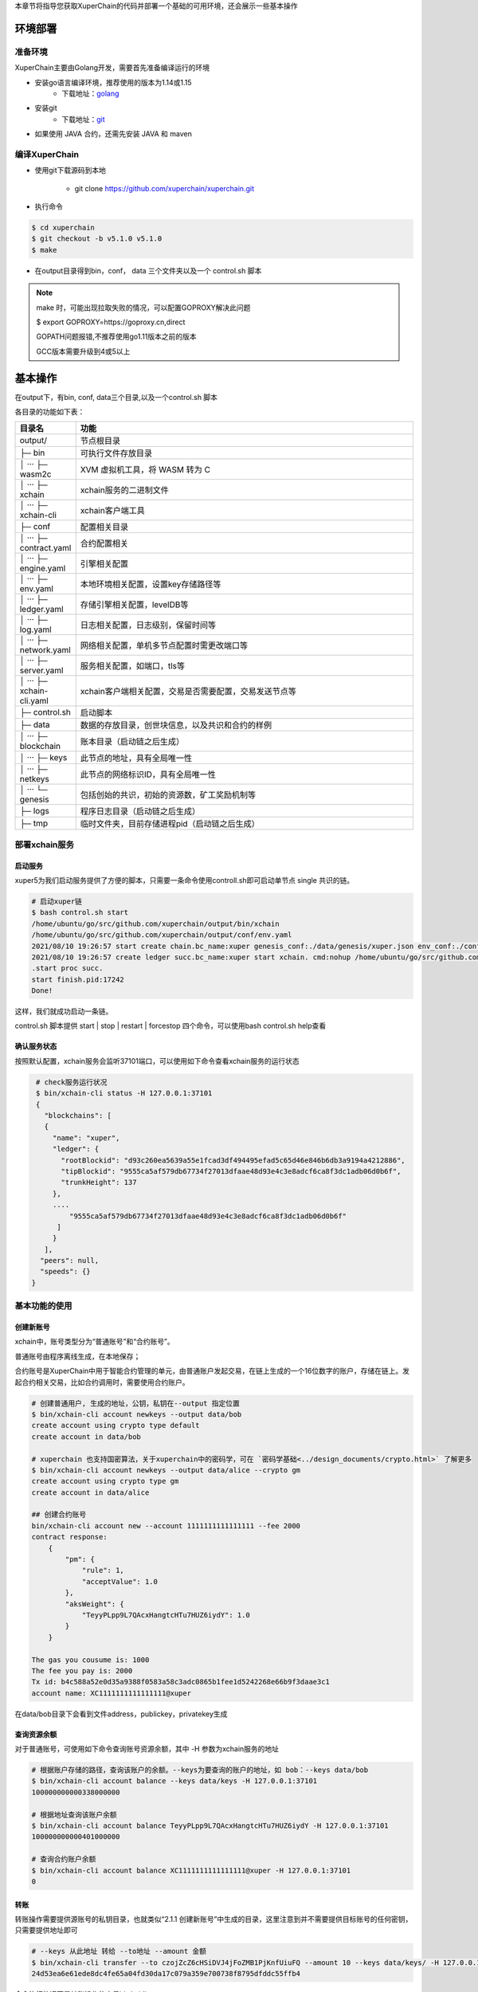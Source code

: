 
本章节将指导您获取XuperChain的代码并部署一个基础的可用环境，还会展示一些基本操作

.. _env-deploy:

环境部署
------------------

.. _env-prepare:

准备环境
^^^^^^^^

XuperChain主要由Golang开发，需要首先准备编译运行的环境

- 安装go语言编译环境，推荐使用的版本为1.14或1.15
    - 下载地址：`golang <https://golang.org/dl/>`_
- 安装git
    - 下载地址：`git <https://git-scm.com/download>`_

- 如果使用 JAVA 合约，还需先安装 JAVA 和 maven

.. _env-compiling:

编译XuperChain
^^^^^^^^^^^^^^

- 使用git下载源码到本地

    - git clone https://github.com/xuperchain/xuperchain.git

- 执行命令

.. code-block:: bash

    $ cd xuperchain
    $ git checkout -b v5.1.0 v5.1.0
    $ make

- 在output目录得到bin，conf， data 三个文件夹以及一个 control.sh 脚本


.. note::

    make 时，可能出现拉取失败的情况，可以配置GOPROXY解决此问题

    $ export GOPROXY=https://goproxy.cn,direct

    GOPATH问题报错,不推荐使用go1.11版本之前的版本

    GCC版本需要升级到4或5以上


.. _basic-operation:

基本操作
------------------

在output下，有bin, conf, data三个目录,以及一个control.sh 脚本

各目录的功能如下表：

.. list-table::
   :widths: 5 100
   :header-rows: 1

   * -  目录名
     -  功能
   * - output/
     - 节点根目录
   * - ├─ bin
     - 可执行文件存放目录
   * - │  ···   ├─ wasm2c
     - XVM 虚拟机工具，将 WASM 转为 C
   * - │  ···   ├─ xchain
     - xchain服务的二进制文件
   * - │  ···   ├─ xchain-cli
     - xchain客户端工具
   * - ├─ conf
     - 配置相关目录
   * - │  ···   ├─ contract.yaml
     - 合约配置相关
   * - │  ···   ├─ engine.yaml
     - 引擎相关配置
   * - │  ···   ├─ env.yaml
     - 本地环境相关配置，设置key存储路径等
   * - │  ···   ├─ ledger.yaml
     - 存储引擎相关配置，levelDB等
   * - │  ···   ├─ log.yaml
     - 日志相关配置，日志级别，保留时间等
   * - │  ···   ├─ network.yaml
     - 网络相关配置，单机多节点配置时需更改端口等
   * - │  ···   ├─ server.yaml
     - 服务相关配置，如端口，tls等
   * - │  ···   ├─ xchain-cli.yaml
     - xchain客户端相关配置，交易是否需要配置，交易发送节点等
   * - ├─ control.sh
     - 启动脚本
   * - ├─ data
     - 数据的存放目录，创世块信息，以及共识和合约的样例
   * - │  ···   ├─ blockchain
     - 账本目录（启动链之后生成）
   * - │  ···   ├─ keys
     - 此节点的地址，具有全局唯一性
   * - │  ···   ├─ netkeys
     - 此节点的网络标识ID，具有全局唯一性
   * - │  ···   └─ genesis
     - 包括创始的共识，初始的资源数，矿工奖励机制等
   * - ├─ logs
     - 程序日志目录（启动链之后生成）
   * - ├─ tmp
     - 临时文件夹，目前存储进程pid（启动链之后生成）

.. _svr-deploy:

部署xchain服务
^^^^^^^^^^^^^^

.. _start-chain:

启动服务
>>>>>>>>>>>>

xuper5为我们启动服务提供了方便的脚本，只需要一条命令使用controll.sh即可启动单节点 single 共识的链。

.. code-block:: bash


    # 启动xuper链
    $ bash control.sh start
    /home/ubuntu/go/src/github.com/xuperchain/output/bin/xchain
    /home/ubuntu/go/src/github.com/xuperchain/output/conf/env.yaml
    2021/08/10 19:26:57 start create chain.bc_name:xuper genesis_conf:./data/genesis/xuper.json env_conf:./conf/env.yaml
    2021/08/10 19:26:57 create ledger succ.bc_name:xuper start xchain. cmd:nohup /home/ubuntu/go/src/github.com/xuperchain/output/bin/xchain startup --conf /home/ubuntu/go/src/github.com/xuperchain/output/conf/env.yaml >/home/ubuntu/go/src/github.com/xuperchain/output/logs/nohup.out 2>&1 &
    .start proc succ.
    start finish.pid:17242
    Done!



这样，我们就成功启动一条链。

control.sh 脚本提供 start | stop | restart | forcestop 四个命令，可以使用bash control.sh help查看

.. _svr-start:

确认服务状态
>>>>>>>>>>>>>>>>>>

按照默认配置，xchain服务会监听37101端口，可以使用如下命令查看xchain服务的运行状态

.. code-block:: bash

    # check服务运行状况
    $ bin/xchain-cli status -H 127.0.0.1:37101
    {
      "blockchains": [
      {
        "name": "xuper",
        "ledger": {
          "rootBlockid": "d93c260ea5639a55e1fcad3df494495efad5c65d46e846b6db3a9194a4212886",
          "tipBlockid": "9555ca5af579db67734f27013dfaae48d93e4c3e8adcf6ca8f3dc1adb06d0b6f",
          "trunkHeight": 137
        },
        ....
            "9555ca5af579db67734f27013dfaae48d93e4c3e8adcf6ca8f3dc1adb06d0b6f"
         ]
        }
      ],
     "peers": null,
     "speeds": {}
   }

.. _basic-usage:

基本功能的使用
^^^^^^^^^^^^^^

.. _create-account:

创建新账号
>>>>>>>>>>

xchain中，账号类型分为“普通账号”和“合约账号”。

普通账号由程序离线生成，在本地保存；

合约账号是XuperChain中用于智能合约管理的单元，由普通账户发起交易，在链上生成的一个16位数字的账户，存储在链上。发起合约相关交易，比如合约调用时，需要使用合约账户。

.. code-block:: bash

    # 创建普通用户, 生成的地址，公钥，私钥在--output 指定位置
    $ bin/xchain-cli account newkeys --output data/bob
    create account using crypto type default
    create account in data/bob

    # xuperchain 也支持国密算法，关于xuperchain中的密码学，可在 `密码学基础<../design_documents/crypto.html>` 了解更多
    $ bin/xchain-cli account newkeys --output data/alice --crypto gm
    create account using crypto type gm
    create account in data/alice

    ## 创建合约账号
    bin/xchain-cli account new --account 1111111111111111 --fee 2000
    contract response:
        {
            "pm": {
                "rule": 1,
                "acceptValue": 1.0
            },
            "aksWeight": {
                "TeyyPLpp9L7QAcxHangtcHTu7HUZ6iydY": 1.0
            }
        }

    The gas you cousume is: 1000
    The fee you pay is: 2000
    Tx id: b4c588a52e0d35a9388f0583a58c3adc0865b1fee1d5242268e66b9f3daae3c1
    account name: XC1111111111111111@xuper

在data/bob目录下会看到文件address，publickey，privatekey生成

.. _balance:

查询资源余额
>>>>>>>>>>>>

对于普通账号，可使用如下命令查询账号资源余额，其中 -H 参数为xchain服务的地址

.. code-block:: bash


    # 根据账户存储的路径，查询该账户的余额。--keys为要查询的账户的地址，如 bob：--keys data/bob
    $ bin/xchain-cli account balance --keys data/keys -H 127.0.0.1:37101
    100000000000338000000

    # 根据地址查询该账户余额
    $ bin/xchain-cli account balance TeyyPLpp9L7QAcxHangtcHTu7HUZ6iydY -H 127.0.0.1:37101
    100000000000401000000

    # 查询合约账户余额
    $ bin/xchain-cli account balance XC1111111111111111@xuper -H 127.0.0.1:37101
    0


.. _transfer:

转账
>>>>

转账操作需要提供源账号的私钥目录，也就类似“2.1.1 创建新账号”中生成的目录，这里注意到并不需要提供目标账号的任何密钥，只需要提供地址即可

.. code-block:: bash

    # --keys 从此地址 转给 --to地址 --amount 金额
    $ bin/xchain-cli transfer --to czojZcZ6cHSiDVJ4jFoZMB1PjKnfUiuFQ --amount 10 --keys data/keys/ -H 127.0.0.1:37101
    24d53ea6e61ede8dc4fe65a04fd30da17c079a359e700738f8795dfddc55ffb4

命令执行的返回是转账操作的交易id（txid）
.. note::

    转账操作如果不加参数 --keys，即未指定扣款账户，将会默认扣除 data/keys 下账户的资源，该账户是默认生成的，创建链时会预分配一些资源
    给到该账户，具体可以参考 data/genesis/xuper.json



.. _querytx:

查询交易信息
>>>>>>>>>>>>

通过以下命令可以查询交易的信息，包括交易状态、交易的源和目标账号、交易的金额、所在的区块（如果已上链）等内容

.. code-block:: bash
    :linenos:

    # 可查询上一步生成的txid的交易信息
    $ bin/xchain-cli tx query 24d53ea6e61ede8dc4fe65a04fd30da17c079a359e700738f8795dfddc55ffb4 -H 127.0.0.1:37101
    {
       "txid": "24d53ea6e61ede8dc4fe65a04fd30da17c079a359e700738f8795dfddc55ffb4",
       "blockid": "e83eae0750d0f48cc2b45f25d853fb587d124552851bf6693757e0715837b377",
       "txInputs": [
        {
          "refTxid": "2650aa0c0e8088def98093a327b475fa7577fa8e266c5775435f7c022fe0f463",
          "refOffset": 0,
          "fromAddr": "TeyyPLpp9L7QAcxHangtcHTu7HUZ6iydY",
          "amount": "1000000"
        }
       ],
      ......
      "authRequireSigns": [
       {
          "publickey": "{\"Curvname\":\"P-256\",\"X\":36505150171354363400464126431978257855318414556425194490762274938603757905292,\"Y\":79656876957602994269528255245092635964473154458596947290316223079846501380076}",
          "sign": "30460221009509e35b1341284b5d1f22b48c862ecfe2856056196c5650bc203b8a4ed0d454022100f8d286c63ad8eb3bc605bc08da4ff417aaff3c0433a31039f608bb47a90b1267"
        }
       ],
      "receivedTimestamp": 1628596303271475925,
      "modifyBlock": {
        "marked": false,
        "effectiveHeight": 0,
        "effectiveTxid": ""
      }
    }


.. _queryblock:

查询block信息
>>>>>>>>>>>>>

通过blockid可以查询区块的相关信息，包括区块内打包的交易、所在链的高度、前驱/后继区块的id等内容

.. code-block:: bash

    # 可查询上一步交易所在的block id信息
    $ bin/xchain-cli block e83eae0750d0f48cc2b45f25d853fb587d124552851bf6693757e0715837b377 -H 127.0.0.1:37101

    {
      "version": 1,
      "blockid": "e83eae0750d0f48cc2b45f25d853fb587d124552851bf6693757e0715837b377",
      "preHash": "41c74e22ccea7dcf1db6ba0d7e1eefd6cfbd7bac7659c3d8cd33d2a009201003",
      "proposer": "TeyyPLpp9L7QAcxHangtcHTu7HUZ6iydY",
      "sign": "3044021f349da2d5c238175a6e7df23262eeb122014f0a0040fc4ce109a3ab2c22b2700221009d92198061193fcd47e25c8f5c2b54e1ea2ffb4aaab675384c4d6408ab2b63de",
      "pubkey": "{\"Curvname\":\"P-256\",\"X\":36505150171354363400464126431978257855318414556425194490762274938603757905292,\"Y\":79656876957602994269528255245092635964473154458596947290316223079846501380076}",
      "merkleRoot": "d22d2423a93911e42f96370167d878f6780fea44fac6a13771c7532e1969c949",
      "height": 492,
      ......
      "txCount": 2,
      "merkleTree": [
        "4a7e42654cf79d6525f6b6d55673b57a92048ee96de950e962db99b102e048a4",
        "24d53ea6e61ede8dc4fe65a04fd30da17c079a359e700738f8795dfddc55ffb4",
        "d22d2423a93911e42f96370167d878f6780fea44fac6a13771c7532e1969c949"
      ],
      "inTrunk": true,
      "nextHash": "a541ed97789537166bec5778aad7ba0f68e52a04d1073b244ee1ea6cd38d8f63",
      "failedTxs": null,
      "curTerm": 0,
      "curBlockNum": 0,
      "justify": {}
    }
